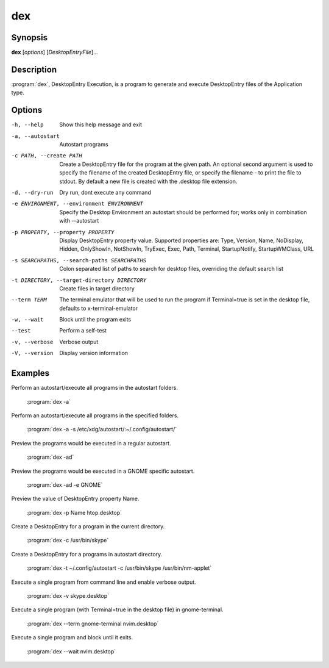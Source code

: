 dex
===

Synopsis
--------

**dex** [*options*] [*DesktopEntryFile*]...

Description
-----------

:program:`dex`, DesktopEntry Execution, is a program to generate and execute DesktopEntry files of the Application type.

Options
-------

-h, --help
        Show this help message and exit

-a, --autostart
        Autostart programs

-c PATH, --create PATH
        Create a DesktopEntry file for the program at the given path. An optional second argument is used to specify the filename of the created DesktopEntry file, or specify the filename - to print the file to stdout. By default a new file is created with the .desktop file extension.

-d, --dry-run
        Dry run, dont execute any command

-e ENVIRONMENT, --environment ENVIRONMENT
        Specify the Desktop Environment an autostart should be performed for; works only in combination with --autostart

-p PROPERTY, --property PROPERTY
        Display DesktopEntry property value. Supported properties are: Type, Version, Name, NoDisplay, Hidden, OnlyShowIn, NotShowIn, TryExec, Exec, Path, Terminal, StartupNotify, StartupWMClass, URL

-s SEARCHPATHS, --search-paths SEARCHPATHS
        Colon separated list of paths to search for desktop files, overriding the default search list

-t DIRECTORY, --target-directory DIRECTORY
        Create files in target directory

--term TERM
        The terminal emulator that will be used to run the program if Terminal=true is set in the desktop file, defaults to x-terminal-emulator

-w, --wait
        Block until the program exits

--test
        Perform a self-test

-v, --verbose
        Verbose output

-V, --version
        Display version information

Examples
--------

Perform an autostart/execute all programs in the autostart folders.

        :program:`dex -a`

Perform an autostart/execute all programs in the specified folders.

        :program:`dex -a -s /etc/xdg/autostart/:~/.config/autostart/`

Preview the programs would be executed in a regular autostart.

        :program:`dex -ad`

Preview the programs would be executed in a GNOME specific autostart.

        :program:`dex -ad -e GNOME`

Preview the value of DesktopEntry property Name.

        :program:`dex -p Name htop.desktop`

Create a DesktopEntry for a program in the current directory.

        :program:`dex -c /usr/bin/skype`

Create a DesktopEntry for a programs in autostart directory.

        :program:`dex -t ~/.config/autostart -c /usr/bin/skype /usr/bin/nm-applet`

Execute a single program from command line and enable verbose output.

        :program:`dex -v skype.desktop`

Execute a single program (with Terminal=true in the desktop file) in gnome-terminal.

        :program:`dex --term gnome-terminal nvim.desktop`

Execute a single program and block until it exits.

        :program:`dex --wait nvim.desktop`
